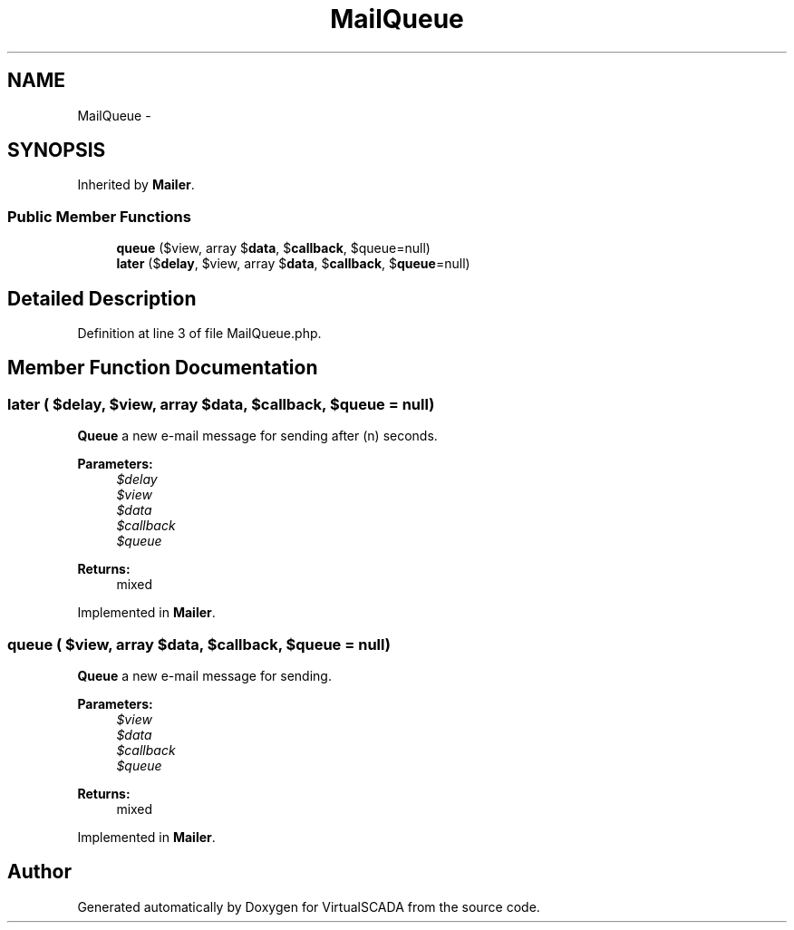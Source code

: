 .TH "MailQueue" 3 "Tue Apr 14 2015" "Version 1.0" "VirtualSCADA" \" -*- nroff -*-
.ad l
.nh
.SH NAME
MailQueue \- 
.SH SYNOPSIS
.br
.PP
.PP
Inherited by \fBMailer\fP\&.
.SS "Public Member Functions"

.in +1c
.ti -1c
.RI "\fBqueue\fP ($view, array $\fBdata\fP, $\fBcallback\fP, $queue=null)"
.br
.ti -1c
.RI "\fBlater\fP ($\fBdelay\fP, $view, array $\fBdata\fP, $\fBcallback\fP, $\fBqueue\fP=null)"
.br
.in -1c
.SH "Detailed Description"
.PP 
Definition at line 3 of file MailQueue\&.php\&.
.SH "Member Function Documentation"
.PP 
.SS "later ( $delay,  $view, array $data,  $callback,  $queue = \fCnull\fP)"
\fBQueue\fP a new e-mail message for sending after (n) seconds\&.
.PP
\fBParameters:\fP
.RS 4
\fI$delay\fP 
.br
\fI$view\fP 
.br
\fI$data\fP 
.br
\fI$callback\fP 
.br
\fI$queue\fP 
.RE
.PP
\fBReturns:\fP
.RS 4
mixed 
.RE
.PP

.PP
Implemented in \fBMailer\fP\&.
.SS "queue ( $view, array $data,  $callback,  $queue = \fCnull\fP)"
\fBQueue\fP a new e-mail message for sending\&.
.PP
\fBParameters:\fP
.RS 4
\fI$view\fP 
.br
\fI$data\fP 
.br
\fI$callback\fP 
.br
\fI$queue\fP 
.RE
.PP
\fBReturns:\fP
.RS 4
mixed 
.RE
.PP

.PP
Implemented in \fBMailer\fP\&.

.SH "Author"
.PP 
Generated automatically by Doxygen for VirtualSCADA from the source code\&.

